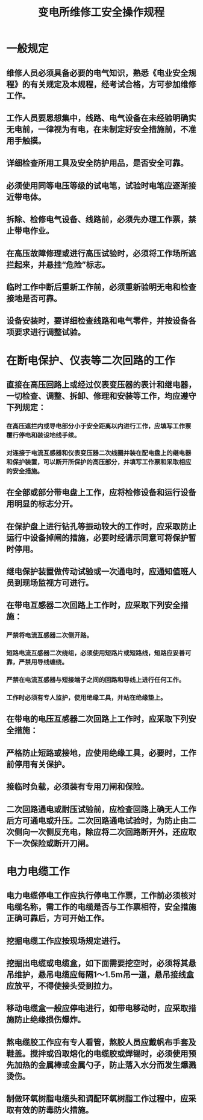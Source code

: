 :PROPERTIES:
:ID:       47c4f370-e44b-4b20-9f3d-095e97271722
:END:
#+title: 变电所维修工安全操作规程
* 一般规定
** 维修人员必须具备必要的电气知识，熟悉《电业安全规程》的有关规定及本规程，经考试合格，方可参加维修工作。
** 工作人员要思想集中，线路、电气设备在未经验明确实无电前，一律视为有电，在未制定好安全措施前，不准用手触摸。
** 详细检查所用工具及安全防护用品，是否安全可靠。
** 必须使用同等电压等级的试电笔，试验时电笔应逐渐接近带电体。
** 拆除、检修电气设备、线路前，必须先办理工作票，禁止带电作业。
** 在高压故障修理或进行高压试验时，必须将工作场所遮拦起来，并悬挂“危险”标志。
** 临时工作中断后重新工作前，必须重新验明无电和检查接地是否可靠。
** 设备安装时，要详细检查线路和电气零件，并按设备各项要求进行调整试验。
* 在断电保护、仪表等二次回路的工作
** 直接在高压回路上或经过仪表变压器的表计和继电器，一切检查、调整、拆卸、修理和安装等工作，均应遵守下列规定：
*** 在高压遮拦内或导电部分小于安全距离以内进行工作，应填写工作票覆行停电和装设地线手续。
*** 对连接于电流互感器和仪表变压器二次线圈并装在配电盘上的继电器和保护装置，可以断开所保护的高压部分，并填写工作票和采取相应的安全措施。
** 在全部或部分带电盘上工作，应将检修设备和运行设备用明显的标志分开。
** 在保护盘上进行钻孔等振动较大的工作时，应采取防止运行中设备掉闸的措施，必要时经请示同意可将保护暂时停用。
** 继电保护装置做传动试验或一次通电时，应通知值班人员到现场监视方可进行。
** 在带电互感器二次回路上工作时，应采取下列安全措施：
*** 严禁将电流互感器二次侧开路。
*** 短路电流互感器二次绕组，必须使用短路片或短路线，短路应妥善可靠，严禁用导线缠绕。
*** 严禁在电流互感器与短接端子之间的回路和导线上进行任何工作。
*** 工作时必须有专人监护，使用绝缘工具，并站在绝缘垫上。
** 在带电的电压互感器二次回路上工作时，应采取下列安全措施：
** 严格防止短路或接地，应使用绝缘工具，必要时，工作前停用有关保护。
** 接临时负载，必须装有专用刀闸和保险。
** 二次回路通电或耐压试验前，应检查回路上确无人工作后方可通电或升压。二次回路通电试验时，为防止由二次侧向一次侧反充电，除应将二次回路断开外，还应取下一次保险或断开刀闸。
* 电力电缆工作
** 电力电缆停电工作应执行停电工作票，工作前必须核对电缆名称，需工作的电缆是否与工作票相符，安全措施正确可靠后，方可开始工作。
** 挖掘电缆工作应按现场规定进行。
** 挖掘出电缆或电缆盒，如下面需要挖空时，必须将其悬吊维护，悬吊电缆应每隔1～1.5m吊一道，悬吊接线盒应放平，不得使接头受到拉力。
** 移动电缆盒一般应停电进行，如带电移动时，应采取措施防止绝缘损伤爆炸。
** 熬电缆胶工作应有专人看管，熬胶人员应戴帆布手套及鞋盖。搅拌或舀取熔化的电缆胶或焊锡时，必须使用预先加热的金属棒或金属勺子，防止落入水分而发生爆溅烫伤。
** 制做环氧树脂电缆头和调配环氧树脂工作过程中，应采取有效的防毒防火措施。
